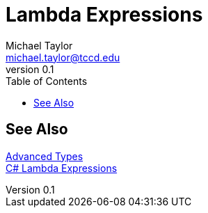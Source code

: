 = Lambda Expressions
Michael Taylor <michael.taylor@tccd.edu>
v0.1
:toc:

== See Also

link:readme.adoc[Advanced Types] +
https://docs.microsoft.com/en-us/dotnet/csharp/language-reference/operators/lambda-expressions[C# Lambda Expressions] +